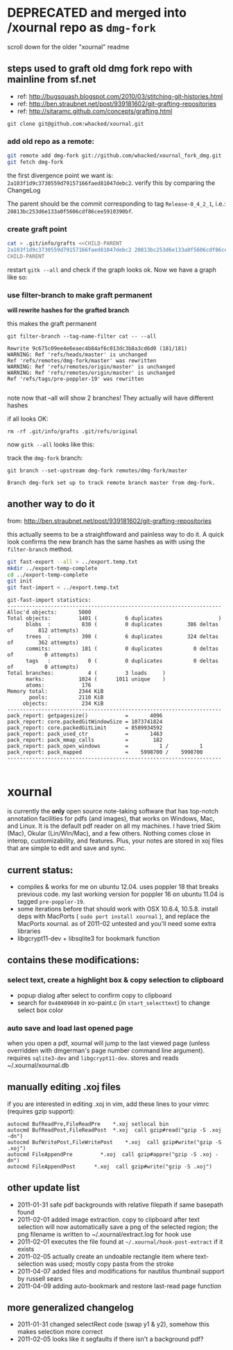 
* DEPRECATED and merged into /xournal repo as =dmg-fork=
  
  scroll down for the older "xournal" readme

** steps used to graft old dmg fork repo with mainline from sf.net

- ref: http://bugsquash.blogspot.com/2010/03/stitching-git-histories.html
- ref: http://ben.straubnet.net/post/939181602/git-grafting-repositories
- ref: http://sitaramc.github.com/concepts/grafting.html

=git clone git@github.com:whacked/xournal.git=

[[file:img/post-clone.png]]

*** add old repo as a remote:

#+BEGIN_SRC sh :results output
git remote add dmg-fork git://github.com/whacked/xournal_fork_dmg.git
git fetch dmg-fork
#+END_SRC

the first divergence point we want is:
=2a103f1d9c3730559d79157166faed81047debc2=.
verify this by comparing the ChangeLog

The parent should be the commit corresponding to tag =Release-0_4_2_1=, i.e.: =20813bc253d6e133a0f5606cdf86cee5910390bf=.

#+BEGIN_COMMENT
dmg's fork imports xournal cvs at version =0.4.2.1= but that is not the commit we want. The commit immediately after that moves the files from =xournal.git/xournal= to =xournal.git=; this is what we want.
#+END_COMMENT

*** create graft point

#+BEGIN_SRC sh :results silent
cat > .git/info/grafts <<CHILD-PARENT
2a103f1d9c3730559d79157166faed81047debc2 20813bc253d6e133a0f5606cdf86cee5910390bf
CHILD-PARENT
#+END_SRC

restart =gitk --all= and check if the graph looks ok. Now we have a graph like so:

[[file:img/post-graft.png]]

*** use filter-branch to make graft permanent
    
    *will rewrite hashes for the grafted branch*

    this makes the graft permanent

    =git filter-branch --tag-name-filter cat -- --all=
    #+BEGIN_EXAMPLE
      Rewrite 9c675c09ee4e6eaec4b84af6c013dc3b8a3cd6d0 (181/181)
      WARNING: Ref 'refs/heads/master' is unchanged
      Ref 'refs/remotes/dmg-fork/master' was rewritten
      WARNING: Ref 'refs/remotes/origin/master' is unchanged
      WARNING: Ref 'refs/remotes/origin/master' is unchanged
      Ref 'refs/tags/pre-poppler-19' was rewritten
      
    #+END_EXAMPLE

    [[file:img/post-filter-branch.png]]

    note now that --all will show 2 branches! They actually will have different hashes

    if all looks OK:

    =rm -rf .git/info/grafts .git/refs/original=

    now =gitk --all= looks like this:
    
    [[file:img/post-rm-rf.png]]

    track the =dmg-fork= branch:

    =git branch --set-upstream dmg-fork remotes/dmg-fork/master=
    #+BEGIN_EXAMPLE
    Branch dmg-fork set up to track remote branch master from dmg-fork.
    #+END_EXAMPLE

** another way to do it

   from: http://ben.straubnet.net/post/939181602/git-grafting-repositories

   this actually seems to be a straightfoward and painless way to do it. A quick look confirms the new branch has the same hashes as with using the =filter-branch= method.

   #+BEGIN_SRC sh :eval never
   git fast-export --all > ../export.temp.txt
   mkdir ../export-temp-complete
   cd ../export-temp-complete
   git init
   git fast-import < ../export.temp.txt
   #+END_SRC

   #+BEGIN_EXAMPLE
     git-fast-import statistics:
     ---------------------------------------------------------------------
     Alloc'd objects:       5000
     Total objects:         1401 (         6 duplicates                  )
           blobs  :          830 (         0 duplicates        386 deltas of        812 attempts)
           trees  :          390 (         6 duplicates        324 deltas of        362 attempts)
           commits:          181 (         0 duplicates          0 deltas of          0 attempts)
           tags   :            0 (         0 duplicates          0 deltas of          0 attempts)
     Total branches:           4 (         3 loads     )
           marks:           1024 (      1011 unique    )
           atoms:            176
     Memory total:          2344 KiB
            pools:          2110 KiB
          objects:           234 KiB
     ---------------------------------------------------------------------
     pack_report: getpagesize()            =       4096
     pack_report: core.packedGitWindowSize = 1073741824
     pack_report: core.packedGitLimit      = 8589934592
     pack_report: pack_used_ctr            =       1463
     pack_report: pack_mmap_calls          =        182
     pack_report: pack_open_windows        =          1 /          1
     pack_report: pack_mapped              =    5998700 /    5998700
     ---------------------------------------------------------------------
       
   #+END_EXAMPLE

* xournal

is currently the *only* open source note-taking software that has top-notch annotation facilities for pdfs (and images), that works on Windows, Mac, and Linux. It is the default pdf reader on all my machines. I have tried Skim (Mac), Okular (Lin/Win/Mac), and a few others. Nothing comes close in interop, customizability, and features. Plus, your notes are stored in xoj files that are simple to edit and save and sync.

** current status:

- compiles & works for me on ubuntu 12.04. uses poppler 18 that breaks previous code. my last working version for poppler 16 on ubuntu 11.04 is tagged =pre-poppler-19=.
- some iterations before that should work with OSX 10.6.4, 10.5.8. install deps with MacPorts ( =sudo port install xournal= ), and replace the MacPorts xournal. as of 2011-02 untested and you'll need some extra libraries
- libgcrypt11-dev + libsqlite3 for bookmark function

** contains these modifications:

*** select text, create a highlight box & copy selection to clipboard
    - popup dialog after select to confirm copy to clipboard
    - search for =0x40409040= in xo-paint.c (in =start_selecttext=) to change select box color

*** auto save and load last opened page
    when you open a pdf, xournal will jump to the last viewed page (unless overridden with dmgerman's page number command line argument). requires =sqlite3-dev= and =libgcrypt11-dev=. stores and reads ~/.xournal/xournal.db

** manually editing .xoj files

   if you are interested in editing .xoj in vim, add these lines to your vimrc (requires gzip support):

#+begin_example
  autocmd BufReadPre,FileReadPre    *.xoj setlocal bin
  autocmd BufReadPost,FileReadPost  *.xoj  call gzip#read("gzip -S .xoj -dn")
  autocmd BufWritePost,FileWritePost    *.xoj  call gzip#write("gzip -S .xoj")
  autocmd FileAppendPre         *.xoj  call gzip#appre("gzip -S .xoj -dn")
  autocmd FileAppendPost      *.xoj  call gzip#write("gzip -S .xoj")
#+end_example

** other update list
- 2011-01-31 safe pdf backgrounds with relative filepath if same basepath found
- 2011-02-01 added image extraction. copy to clipboard after text selection will now automatically save a png of the selected region; the png filename is written to ~/.xournal/extract.log for hook use
- 2011-02-01 executes the file found at =~/.xournal/hook-post-extract= if it exists
- 2011-02-05 actually create an undoable rectangle item where text-selection was used; mostly copy pasta from the stroke
- 2011-04-07 added files and modifications for nautilus thumbnail support by russell sears
- 2011-04-09 adding auto-bookmark and restore last-read page function

** more generalized changelog
  - 2011-01-31 changed selectRect code (swap y1 & y2), somehow this makes selection more correct
  - 2011-02-05 looks like it segfaults if there isn't a background pdf?
